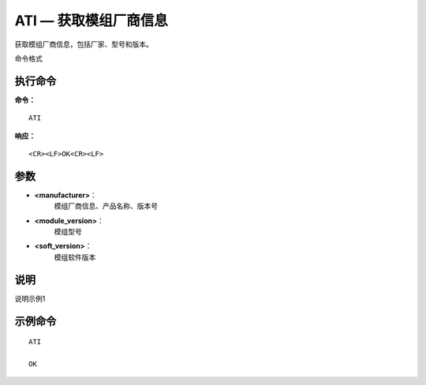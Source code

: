 .. _cmd-ati:

ATI — 获取模组厂商信息
==============

获取模组厂商信息，包括厂家、型号和版本。
命令格式

执行命令
^^^^^^^^

**命令：**

::

    ATI

**响应：**

::

    <CR><LF>OK<CR><LF>


参数
^^^^

-  **<manufacturer>**：
    模组厂商信息、产品名称、版本号


-  **<module_version>**：
    模组型号


-  **<soft_version>**：
    模组软件版本





说明
^^^^
说明示例1

示例命令
^^^^^^^^

::

    ATI
    
    OK
